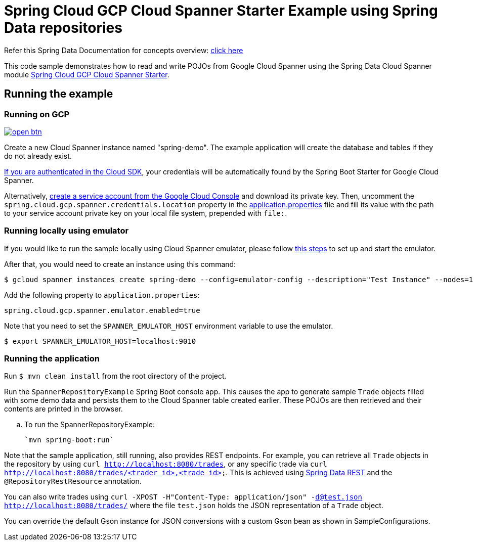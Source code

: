 = Spring Cloud GCP Cloud Spanner Starter Example using Spring Data repositories

Refer this Spring Data Documentation for concepts overview: https://docs.spring.io/spring-data/data-commons/docs/2.5.x/reference/html/#repositories.core-concepts[click here]

This code sample demonstrates how to read and write POJOs from Google Cloud Spanner using the Spring Data Cloud Spanner module link:../../spring-cloud-gcp-starters/spring-cloud-gcp-starter-data-spanner[Spring Cloud GCP Cloud Spanner Starter].


== Running the example

=== Running on GCP

image:http://gstatic.com/cloudssh/images/open-btn.svg[link=https://ssh.cloud.google.com/cloudshell/editor?cloudshell_git_repo=https%3A%2F%2Fgithub.com%2FGoogleCloudPlatform%2Fspring-cloud-gcp&cloudshell_open_in_editor=spring-cloud-gcp-samples/spring-cloud-gcp-data-spanner-repository-sample/README.adoc]

Create a new Cloud Spanner instance named "spring-demo".
The example application will create the database and tables if they do not already exist.

https://cloud.google.com/sdk/gcloud/reference/auth/application-default/login[If you are authenticated in the Cloud SDK], your credentials will be automatically found by the Spring Boot Starter for Google Cloud Spanner.

Alternatively, https://console.cloud.google.com/iam-admin/serviceaccounts[create a service account from the Google Cloud Console] and download its private key.
Then, uncomment the `spring.cloud.gcp.spanner.credentials.location` property in the link:src/main/resources/application.properties[application.properties] file and fill its value with the path to your service account private key on your local file system, prepended with `file:`.

=== Running  locally using emulator

If you would like to run the sample locally using Cloud Spanner emulator, please follow https://cloud.google.com/spanner/docs/emulator[this steps] to set up and start the emulator.

After that, you would need to create an instance using this command:

----
$ gcloud spanner instances create spring-demo --config=emulator-config --description="Test Instance" --nodes=1
----

Add the following property to `application.properties`:

----
spring.cloud.gcp.spanner.emulator.enabled=true
----

Note that you need to set the `SPANNER_EMULATOR_HOST` environment variable to use the emulator.

----
$ export SPANNER_EMULATOR_HOST=localhost:9010
----

=== Running the application

Run `$ mvn clean install` from the root directory of the project.

Run the `SpannerRepositoryExample`  Spring Boot console app.
This causes the app to generate sample `Trade` objects filled with some demo data and persists them to the Cloud Spanner table created earlier.
These POJOs are then retrieved and their contents are printed in the browser.

.. To run the SpannerRepositoryExample:

  `mvn spring-boot:run`

Note that the sample application, still running, also provides REST endpoints.
For example, you can retrieve all `Trade` objects in the repository by using
`curl http://localhost:8080/trades`, or any specific trade via
`curl http://localhost:8080/trades/<trader_id>,<trade_id>`.
This is achieved using https://projects.spring.io/spring-data-rest/:[Spring Data REST] and the `@RepositoryRestResource` annotation.

You can also write trades using
`curl -XPOST -H"Content-Type: application/json" -d@test.json http://localhost:8080/trades/` where the file `test.json` holds the JSON representation of a `Trade` object.

You can override the default Gson instance for JSON conversions with a custom Gson bean as shown in SampleConfigurations.